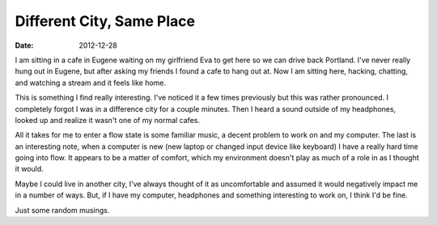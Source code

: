 Different City, Same Place
##########################
:date: 2012-12-28

I am sitting in a cafe in Eugene waiting on my girlfriend Eva to get here so we
can drive back Portland. I've never really hung out in Eugene, but after asking
my friends I found a cafe to hang out at. Now I am sitting here, hacking,
chatting, and watching a stream and it feels like home.

This is something I find really interesting. I've noticed it a few times
previously but this was rather pronounced. I completely forgot I was in a
difference city for a couple minutes. Then I heard a sound outside of my
headphones, looked up and realize it wasn't one of my normal cafes.

All it takes for me to enter a flow state is some familiar music, a decent
problem to work on and my computer. The last is an interesting note, when a
computer is new (new laptop or changed input device like keyboard) I have a
really hard time going into flow. It appears to be a matter of comfort, which
my environment doesn't play as much of a role in as I thought it would.

Maybe I could live in another city, I've always thought of it as uncomfortable
and assumed it would negatively impact me in a number of ways. But, if I have
my computer, headphones and something interesting to work on, I think I'd be
fine.

Just some random musings.
